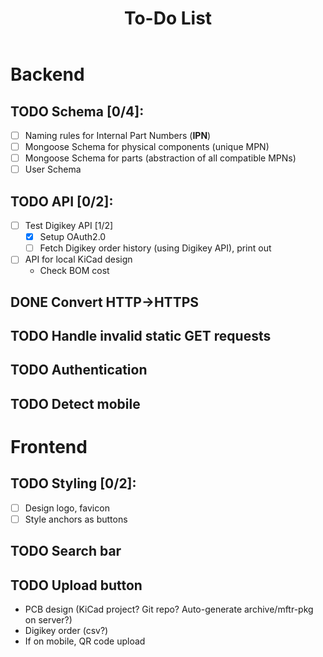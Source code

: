 #+TITLE: To-Do List

* Backend
** TODO Schema [0/4]:
   - [ ] Naming rules for Internal Part Numbers (*IPN*)
   - [ ] Mongoose Schema for physical components (unique MPN)
   - [ ] Mongoose Schema for parts (abstraction of all compatible MPNs)
   - [ ] User Schema
** TODO API [0/2]:
   - [-] Test Digikey API [1/2]
     - [X] Setup OAuth2.0
     - [ ] Fetch Digikey order history (using Digikey API), print out
   - [ ] API for local KiCad design
     - Check BOM cost
** DONE Convert HTTP->HTTPS
   CLOSED: [2019-09-10 Tue 12:31]
** TODO Handle invalid static GET requests
** TODO Authentication
** TODO Detect mobile
* Frontend
** TODO Styling [0/2]:
   - [ ] Design logo, favicon
   - [ ] Style anchors as buttons
** TODO Search bar
** TODO Upload button
   - PCB design (KiCad project? Git repo? Auto-generate archive/mftr-pkg on server?)
   - Digikey order (csv?)
   - If on mobile, QR code upload
